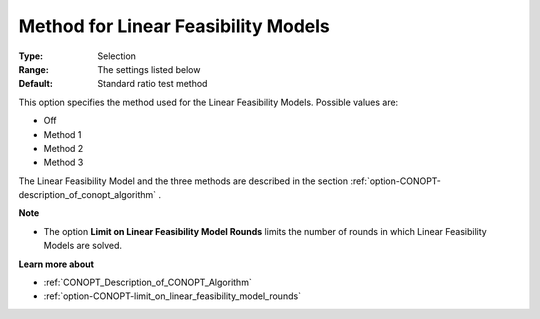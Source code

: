 .. _option-CONOPT-method_for_linear_feasibility_models:


Method for Linear Feasibility Models
====================================



:Type:	Selection	
:Range:	The settings listed below	
:Default:	Standard ratio test method	



This option specifies the method used for the Linear Feasibility Models. Possible values are:



*	Off
*	Method 1
*	Method 2
*	Method 3




The Linear Feasibility Model and the three methods are described in the section :ref:`option-CONOPT-description_of_conopt_algorithm` .





**Note** 

*	The option **Limit on Linear Feasibility Model Rounds**  limits the number of rounds in which Linear Feasibility Models are solved.




**Learn more about** 

*	:ref:`CONOPT_Description_of_CONOPT_Algorithm` 
*	:ref:`option-CONOPT-limit_on_linear_feasibility_model_rounds`  



